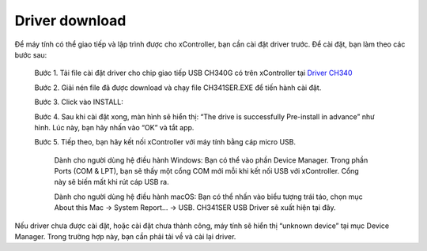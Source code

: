 
Driver download
=======

Để máy tính có thể giao tiếp và lập trình được cho xController, bạn cần cài đặt driver trước. Để cài đặt, bạn làm theo các bước sau:

    Bước 1. Tải file cài đặt driver cho chip giao tiếp USB CH340G có trên xController tại `Driver CH340 <https://ohstem.vn/wp-content/uploads/2021/01/CH341SER.zip>`_
    
    Bước 2. Giải nén file đã được download và chạy file CH341SER.EXE để tiến hành cài đặt.
    
    Bước 3. Click vào INSTALL:

    .. image:: images/driver-1.png
        :width: 400
        :align: center

    Bước 4. Sau khi cài đặt xong, màn hình sẽ hiển thị: “The drive is successfully Pre-install in advance” như hình. Lúc này, bạn hãy nhấn vào “OK” và tắt app.

    .. image:: images/driver-2.png
        :width: 400
        :align: center

    Bước 5. Tiếp theo, bạn hãy kết nối xController với máy tính bằng cáp micro USB.

        Dành cho người dùng hệ điều hành Windows: Bạn có thể vào phần Device Manager. Trong phần Ports (COM & LPT), bạn sẽ thấy một cổng COM mới mỗi khi kết nối USB với xController. Cổng này sẽ biến mất khi rút cáp USB ra.

        .. image:: images/driver-3.png
            :width: 400
            :align: center

        Dành cho người dùng hệ điều hành macOS: Bạn có thể nhấn vào biểu tượng trái táo, chọn mục About this Mac -> System Report... -> USB. CH341SER USB Driver sẽ xuất hiện tại đây.

Nếu driver chưa được cài đặt, hoặc cài đặt chưa thành công, máy tính sẽ hiển thị “unknown device” tại mục Device Manager. Trong trường hợp này, bạn cần phải tải về và cài lại driver.